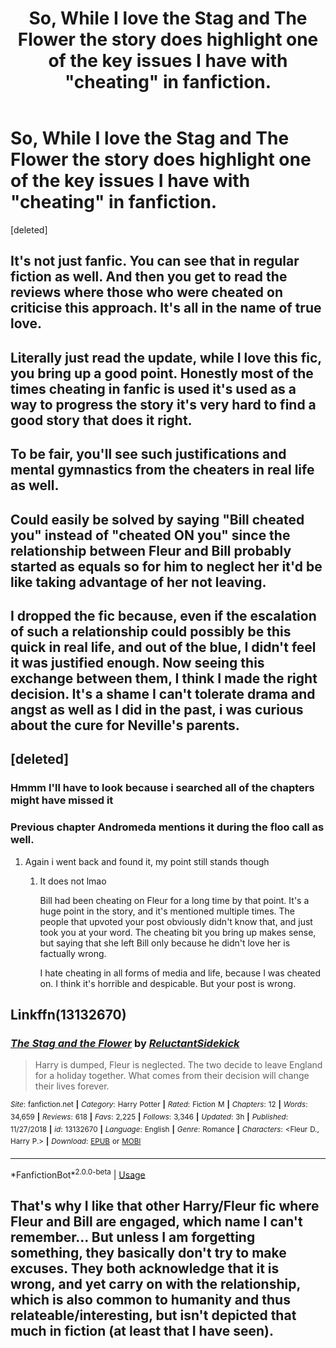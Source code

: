 #+TITLE: So, While I love the Stag and The Flower the story does highlight one of the key issues I have with "cheating" in fanfiction.

* So, While I love the Stag and The Flower the story does highlight one of the key issues I have with "cheating" in fanfiction.
:PROPERTIES:
:Score: 32
:DateUnix: 1561182281.0
:DateShort: 2019-Jun-22
:FlairText: Discussion/Rant
:END:
[deleted]


** It's not just fanfic. You can see that in regular fiction as well. And then you get to read the reviews where those who were cheated on criticise this approach. It's all in the name of true love.
:PROPERTIES:
:Author: Amata69
:Score: 16
:DateUnix: 1561204511.0
:DateShort: 2019-Jun-22
:END:


** Literally just read the update, while I love this fic, you bring up a good point. Honestly most of the times cheating in fanfic is used it's used as a way to progress the story it's very hard to find a good story that does it right.
:PROPERTIES:
:Author: NoxIsAGoodBoy
:Score: 12
:DateUnix: 1561200331.0
:DateShort: 2019-Jun-22
:END:


** To be fair, you'll see such justifications and mental gymnastics from the cheaters in real life as well.
:PROPERTIES:
:Author: rek-lama
:Score: 11
:DateUnix: 1561215696.0
:DateShort: 2019-Jun-22
:END:


** Could easily be solved by saying "Bill cheated you" instead of "cheated ON you" since the relationship between Fleur and Bill probably started as equals so for him to neglect her it'd be like taking advantage of her not leaving.
:PROPERTIES:
:Author: MannOf97
:Score: 8
:DateUnix: 1561202078.0
:DateShort: 2019-Jun-22
:END:


** I dropped the fic because, even if the escalation of such a relationship could possibly be this quick in real life, and out of the blue, I didn't feel it was justified enough. Now seeing this exchange between them, I think I made the right decision. It's a shame I can't tolerate drama and angst as well as I did in the past, i was curious about the cure for Neville's parents.
:PROPERTIES:
:Author: RoadKill_03
:Score: 8
:DateUnix: 1561217837.0
:DateShort: 2019-Jun-22
:END:


** [deleted]
:PROPERTIES:
:Score: 5
:DateUnix: 1561211905.0
:DateShort: 2019-Jun-22
:END:

*** Hmmm I'll have to look because i searched all of the chapters might have missed it
:PROPERTIES:
:Author: flingerdinger
:Score: 1
:DateUnix: 1561221540.0
:DateShort: 2019-Jun-22
:END:


*** Previous chapter Andromeda mentions it during the floo call as well.
:PROPERTIES:
:Author: SalamanderSteve91
:Score: 1
:DateUnix: 1561222018.0
:DateShort: 2019-Jun-22
:END:

**** Again i went back and found it, my point still stands though
:PROPERTIES:
:Author: flingerdinger
:Score: -1
:DateUnix: 1561231914.0
:DateShort: 2019-Jun-23
:END:

***** It does not lmao

Bill had been cheating on Fleur for a long time by that point. It's a huge point in the story, and it's mentioned multiple times. The people that upvoted your post obviously didn't know that, and just took you at your word. The cheating bit you bring up makes sense, but saying that she left Bill only because he didn't love her is factually wrong.

I hate cheating in all forms of media and life, because I was cheated on. I think it's horrible and despicable. But your post is wrong.
:PROPERTIES:
:Author: themegaweirdthrow
:Score: 1
:DateUnix: 1561254576.0
:DateShort: 2019-Jun-23
:END:


** Linkffn(13132670)
:PROPERTIES:
:Author: flingerdinger
:Score: 2
:DateUnix: 1561182318.0
:DateShort: 2019-Jun-22
:END:

*** [[https://www.fanfiction.net/s/13132670/1/][*/The Stag and the Flower/*]] by [[https://www.fanfiction.net/u/1094154/ReluctantSidekick][/ReluctantSidekick/]]

#+begin_quote
  Harry is dumped, Fleur is neglected. The two decide to leave England for a holiday together. What comes from their decision will change their lives forever.
#+end_quote

^{/Site/:} ^{fanfiction.net} ^{*|*} ^{/Category/:} ^{Harry} ^{Potter} ^{*|*} ^{/Rated/:} ^{Fiction} ^{M} ^{*|*} ^{/Chapters/:} ^{12} ^{*|*} ^{/Words/:} ^{34,659} ^{*|*} ^{/Reviews/:} ^{618} ^{*|*} ^{/Favs/:} ^{2,225} ^{*|*} ^{/Follows/:} ^{3,346} ^{*|*} ^{/Updated/:} ^{3h} ^{*|*} ^{/Published/:} ^{11/27/2018} ^{*|*} ^{/id/:} ^{13132670} ^{*|*} ^{/Language/:} ^{English} ^{*|*} ^{/Genre/:} ^{Romance} ^{*|*} ^{/Characters/:} ^{<Fleur} ^{D.,} ^{Harry} ^{P.>} ^{*|*} ^{/Download/:} ^{[[http://www.ff2ebook.com/old/ffn-bot/index.php?id=13132670&source=ff&filetype=epub][EPUB]]} ^{or} ^{[[http://www.ff2ebook.com/old/ffn-bot/index.php?id=13132670&source=ff&filetype=mobi][MOBI]]}

--------------

*FanfictionBot*^{2.0.0-beta} | [[https://github.com/tusing/reddit-ffn-bot/wiki/Usage][Usage]]
:PROPERTIES:
:Author: FanfictionBot
:Score: 2
:DateUnix: 1561182328.0
:DateShort: 2019-Jun-22
:END:


** That's why I like that other Harry/Fleur fic where Fleur and Bill are engaged, which name I can't remember... But unless I am forgetting something, they basically don't try to make excuses. They both acknowledge that it is wrong, and yet carry on with the relationship, which is also common to humanity and thus relateable/interesting, but isn't depicted that much in fiction (at least that I have seen).
:PROPERTIES:
:Author: Fizban195
:Score: 1
:DateUnix: 1561244221.0
:DateShort: 2019-Jun-23
:END:
